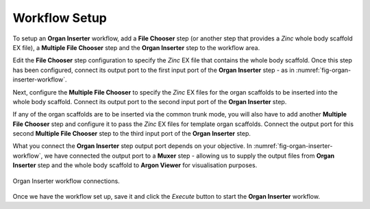 .. _mcp-organinserter-workflow-setup:

Workflow Setup
--------------

To setup an **Organ Inserter** workflow, add a **File Chooser** step (or another step that provides a `Zinc` whole body scaffold EX file), a **Multiple File Chooser** step and the **Organ Inserter** step to the workflow area.

Edit the **File Chooser** step configuration to specify the `Zinc` EX file that contains the whole body scaffold. Once this step has been configured, connect its output port to the first input port of the
**Organ Inserter** step - as in :numref:`fig-organ-inserter-workflow`.

Next, configure the **Multiple File Chooser** to specify the `Zinc` EX files for the organ scaffolds to be inserted into the whole body scaffold. Connect its output port to the second input port of the **Organ Inserter** step.

If any of the organ scaffolds are to be inserted via the common trunk mode, you will also have to add another **Multiple File Chooser** step and configure it to pass the `Zinc` EX files for template organ scaffolds. Connect the output port for this second **Multiple File Chooser** step to the third input port of the **Organ Inserter** step.

What you connect the **Organ Inserter** step output port depends on your objective. In :numref:`fig-organ-inserter-workflow`, we have connected the output port to a **Muxer** step - allowing us to supply the output files from **Organ Inserter** step and the whole body scaffold to **Argon Viewer** for visualisation purposes.

.. _fig-organ-inserter-workflow:
.. figure:: _images/organ-inserter-workflow.png
  :figwidth: 100%
  :align: center

  Organ Inserter workflow connections.


Once we have the workflow set up, save it and click the `Execute` button to start the **Organ Inserter** workflow.


